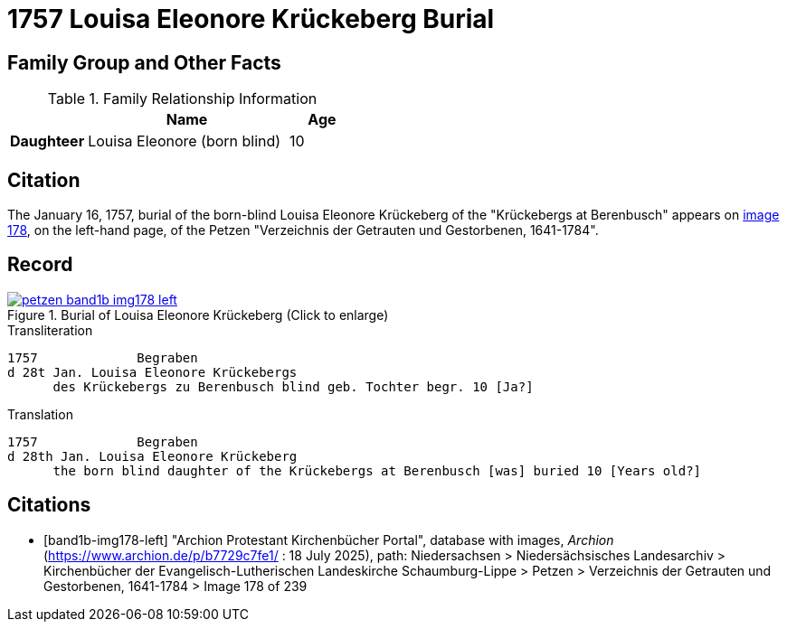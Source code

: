 = 1757 Louisa Eleonore Krückeberg Burial
:page-role: doc-width

== Family Group and Other Facts

.Family Relationship Information
[%header,width="45%",cols="1,3,1"]
|===
||Name|Age|Burial

|*Family* 3+|Krückebergs at Berenbusch

|*Daughteer*|Louisa Eleonore (born blind)|10|Jan. 26, 1757

|*Residence* 3+|Berenbusch|
|===

== Citation

The January 16, 1757, burial of the born-blind Louisa Eleonore Krückeberg of the "Krückebergs at Berenbusch"
appears on <<band1b-img178-left, image 178>>, on the left-hand page, of the Petzen "Verzeichnis der Getrauten und Gestorbenen,
1641-1784".

== Record

image::petzen-band1b-img178-left.jpg[title="Burial of Louisa Eleonore Krückeberg (Click to enlarge)",link=self]

.Transliteration
....
1757             Begraben                                                                 
d 28t Jan. Louisa Eleonore Krückebergs
      des Krückebergs zu Berenbusch blind geb. Tochter begr. 10 [Ja?]
....

.Translation
....
1757             Begraben                                                                 
d 28th Jan. Louisa Eleonore Krückeberg
      the born blind daughter of the Krückebergs at Berenbusch [was] buried 10 [Years old?]
....


[bibliography]
== Citations

* [[[band1b-img178-left]]] "Archion Protestant Kirchenbücher Portal", database with images, _Archion_ (https://www.archion.de/p/b7729c7fe1/ :
18 July 2025), path: Niedersachsen > Niedersächsisches Landesarchiv > Kirchenbücher der Evangelisch-Lutherischen Landeskirche
Schaumburg-Lippe > Petzen > Verzeichnis der Getrauten und Gestorbenen, 1641-1784 > Image 178 of 239

